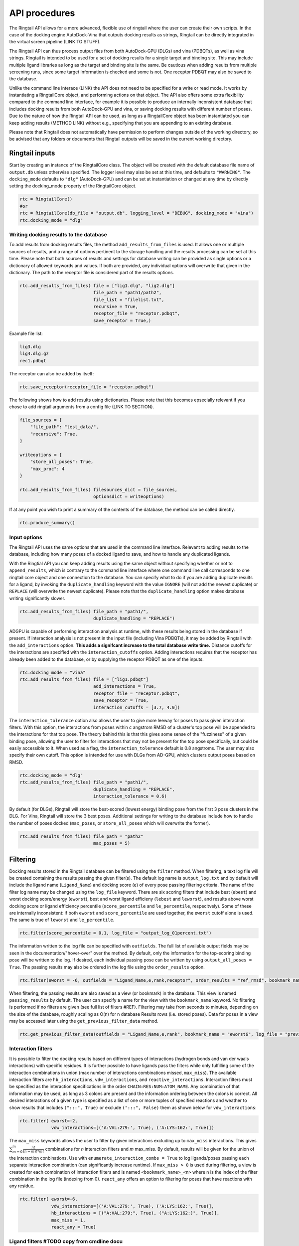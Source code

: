 
.. _api:
API procedures
===============

The Ringtail API allows for a more advanced, flexible use of ringtail where the user can create their own scripts. In the case of the docking engine AutoDock-Vina that outputs docking results as strings, Ringtail can be directly integrated in the virtual screen pipeline (LINK TO STUFF). 

The Ringtail API can thus process output files from both AutoDock-GPU (DLGs) and vina (PDBQTs), as well as vina strings. Ringtail is intended to be used for a set of docking results for a single target and binding site. This may include multiple ligand libraries as long as the target and binding site is the same. Be cautious when adding results from multiple screening runs, since some target information is checked and some is not. One receptor PDBQT may also be saved to the database.

Unlike the command line interace (LINK) the API does not need to be specified for a write or read mode. It works by instantiating a RingtailCore object, and performing actions on that object. The API also offers some extra flexibility compared to the command line interface, for example it is possible to produce an internally inconsistent database that includes docking results from both AutoDock-GPU and vina, or saving docking results with different number of poses. Due to the nature of how the Ringtail API can be used, as long as a RingtailCore object has been instantiated you can keep adding results (METHOD LINK) without e.g., specifying that you are appending to an existing database. 

Please note that Ringtail does not automatically have permission to perform changes outside of the working directory, so be advised that any folders or documents that Ringtail outputs will be saved in the current working directory. 

Ringtail inputs
-------------------

Start by creating an instance of the RingtailCore class. The object will be created with the default database file name of ``output.db`` unless otherwise specified. The logger level may also be set at this time, and defaults to ``"WARNING"``. The ``docking_mode`` defaults to ``"dlg"`` (AutoDock-GPU) and can be set at instantiation or changed at any time by directly setting the docking_mode property of the RingtailCore object. 

.. code-block:: python

    rtc = RingtailCore()
    #or
    rtc = RingtailCore(db_file = "output.db", logging_level = "DEBUG", docking_mode = "vina")
    rtc.docking_mode = "dlg"

Writing docking results to the database
`````````````````````
To add results from docking results files, the method ``add_results_from_files`` is used. It allows one or multiple sources of results, and a range of options pertinent to the storage handling and the results processing can be set at this time. Please note that both sources of results and settings for database writing can be provided as single options or a dictionary of allowed keywords and values. If both are provided, any individual options will overwrite that given in the dictionary. The path to the receptor file is considered part of the results options. 

.. code-block:: python

    rtc.add_results_from_files( file = ["lig1.dlg", "lig2.dlg"]
                                file_path = "path1/path2", 
                                file_list = "filelist.txt",
                                recursive = True, 
                                receptor_file = "receptor.pdbqt",
                                save_receptor = True,)
    
Example file list:

.. code-block:: python

    lig3.dlg
    lig4.dlg.gz
    rec1.pdbqt

The receptor can also be added by itself:

.. code-block:: python
    
    rtc.save_receptor(receptor_file = "receptor.pdbqt")

The following shows how to add results using dictionaries. Please note that this becomes epsecially relevant if you chose to add ringtail arguments from a config file (LINK TO SECTION).

.. code-block:: python

    file_sources = {
        "file_path": "test_data/",
        "recursive": True,
    }

    writeoptions = {
        "store_all_poses": True,
        "max_proc": 4
    }

    rtc.add_results_from_files( filesources_dict = file_sources,
                                optionsdict = writeoptions)

If at any point you wish to print a summary of the contents of the database, the method can be called directly. 

.. code-block:: python

    rtc.produce_summary()

Input options
`````````````
The Ringtail API uses the same options that are used in the command line interface. Relevant to adding results to the database, including how many poses of a docked ligand to save, and how to handle any duplicated ligands. 

With the Ringtial API you can keep adding results using the same object without specifying whether or not to ``append_results``, which is contrary to the command line interface where one command line call corresponds to one ringtail core object and one connection to the database.
You can specify what to do if you are adding duplicate results for a ligand, by invoking the ``duplicate_handling`` keyword with the value ``IGNORE`` (will not add the newest duplicate) or ``REPLACE`` (will overwrite the newest duplicate). Please note that the ``duplicate_handling`` option makes database writing significantly slower.

.. code-block:: python

    rtc.add_results_from_files( file_path = "path1/",
                                duplicate_handling = "REPLACE")

ADGPU is capable of performing interaction analysis at runtime, with these results being stored in the database if present. If interaction analysis is not present in the input file (including Vina PDBQTs), it may be added by Ringtail with the ``add_interactions`` option. **This adds a signifcant increase to the total database write time.** Distance cutoffs for the interactions are specified with the ``interaction_cutoffs`` option. Adding interactions requires that the receptor has already been added to the database, or by supplying the receptor PDBQT as one of the inputs.

.. code-block:: python

    rtc.docking_mode = "vina"
    rtc.add_results_from_files( file = ["lig1.pdbqt"]
                                add_interactions = True,
                                receptor_file = "receptor.pdbqt",
                                save_receptor = True,
                                interaction_cutoffs = [3.7, 4.0])

The ``interaction_tolerance`` option also allows the user to give more leeway for poses to pass given interaction filters. With this option, the interactions from poses within *c* angstrom RMSD of a cluster's top pose will be appended to the interactions for that top pose. The theory behind this is that this gives some sense of the "fuzziness" of a given binding pose, allowing the user to filter for interactions that may not be present for the top pose specifically, but could be easily accessible to it. When used as a flag, the ``interaction_tolerance`` default is 0.8 angstroms. The user may also specify their own cutoff. This option is intended for use with DLGs from AD-GPU, which clusters output poses based on RMSD.

.. code-block:: python

    rtc.docking_mode = "dlg"
    rtc.add_results_from_files( file_path = "path1/",
                                duplicate_handling = "REPLACE",
                                interaction_tolerance = 0.6)

By default (for DLGs), Ringtail will store the best-scored (lowest energy) binding pose from the first 3 pose clusters in the DLG. For Vina, Ringtail will store the 3 best poses. Additional settings for writing to the database include how to handle the number of poses docked (``max_poses``, or ``store_all_poses`` which will overwrite the former).

.. code-block:: python

    rtc.add_results_from_files( file_path = "path2"
                                max_poses = 5)

Filtering
----------------

Docking results stored in the Ringtail database can be filtered using the ``filter`` method. When filtering, a text log file will be created containing the results passing the given filter(s). The default log name is ``output_log.txt`` and by default will include the ligand name (``Ligand_Name``) and docking score (``e``) of every pose passing filtering criteria. The name of the filter log name may be changed using the ``log_file`` keyword. There are six scoring filters that include best (``ebest``) and worst docking score/energy (``eworst``), best and worst ligand efficieny (``lebest`` and ``leworst``), and results above worst docking score or ligand efficiency percentile (``score_percentile`` and ``le_percentile``, respecitvely). Some of these are internally inconsistent: if both ``eworst`` and ``score_percentile`` are used together, the ``eworst`` cutoff alone is used. The same is true of ``leworst`` and ``le_percentile``.

.. code-block:: python

    rtc.filter(score_percentile = 0.1, log_file = "output_log_01percent.txt")

The information written to the log file can be specified with ``outfields``. The full list of available output fields may be seen in the documentation/"hover-over" over the method.
By default, only the information for the top-scoring binding pose will be written to the log. If desired, each individual passing pose can be written by using ``output_all_poses = True``. The passing results may also be ordered in the log file using the ``order_results`` option.

.. code-block:: python

    rtc.filter(eworst = -6, outfields = "Ligand_Name,e,rank,receptor", order_results = "ref_rmsd", bookmark_name = "eworst6")

When filtering, the passing results are also saved as a view (or bookmark) in the database. This view is named ``passing_results`` by default. The user can specify a name for the view with the ``bookmark_name`` keyword. No filtering is performed if no filters are given (see full list of filters #REF). 
Filtering may take from seconds to minutes, depending on the size of the database, roughly scaling as O(n) for n database Results rows (i.e. stored poses). Data for poses in a view may be accessed later using the ``get_previous_filter_data`` method.

.. code-block:: python

    rtc.get_previous_filter_data(outfields = "Ligand_Name,e,rank", bookmark_name = "eworst6", log_file = "previously_filtered_results.txt")

Interaction filters
```````````````````
It is possible to filter the docking results based on different types of interactions (hydrogen bonds and van der waals interactions) with specific residues. It is further possible to have ligands pass the filters while only fulfilling some of the interaction combinations in union (max number of interactions combinations missed, ``max_miss``).
The available interaction filters are ``hb_interactions``, ``vdw_interactions``, and ``reactive_interactions``. Interaction filters must be specified as the interaction specifications in the order ``CHAIN:RES:NUM:ATOM_NAME``. Any combination of that information may be used, as long as 3 colons are present and the information ordering between the colons is correct. All desired interactions of a given type is specified as a list of one or more tuples of specified reactions and weather to show results that includes ``(":::", True)`` or exclude ``(":::", False)`` them as shown below for ``vdw_interactions``:

.. code-block:: python

    rtc.filter( eworst=-2,
                vdw_interactions=[('A:VAL:279:', True), ('A:LYS:162:', True)])

The ``max_miss`` keywords allows the user to filter by given interactions excluding up to ``max_miss`` interactions. This gives :math:`\sum_{m=0}^{m}\frac{n!}{(n-m)!*m!}` combinations for *n* interaction filters and *m* max_miss. By default, results will be given for the union of the interaction conbinations. Use with ``enumerate_interaction_combs = True`` to log ligands/poses passing each separate interaction combination (can significantly increase runtime). If ``max_miss > 0`` is used during filtering, a view is created for each combination of interaction filters and is named ``<bookmark_name>_<n>`` where n is the index of the filter combination in the log file (indexing from 0).
``react_any`` offers an option to filtering for poses that have reactions with any residue.

.. code-block:: python

    rtc.filter( eworst=-6,
                vdw_interactions=[('A:VAL:279:', True), ('A:LYS:162:', True)],
                hb_interactions = [("A:VAL:279:", True), ("A:LYS:162:)", True)],
                max_miss = 1,
                react_any = True)


Ligand filters #TODO copy from cmdline docu
```````````````
Several filters pertaining to the SMARTS structure of the ligand can be used. For example, the ``ligand_substruct_pos`` keyword may be used to filter for a specific ligand substructure (specified with a SMARTS string) to be placed within some distance of a given cartesian coordinate. The format for this option is ``"<SMARTS pattern: str>" <index of atom in SMARTS: int> <cutoff distance: float> <target x coord: float> <target y coord: float> <target z coord: float>``.
ligand_name: Specify ligand name(s). Will combine name filters with 'OR'.
ligand_substruct: SMARTS pattern(s) for substructure matching.
ligand_substruct_pos: SMARTS pattern(s) for substructure matching, e.g., [''[Oh]C' 0 1.2 -5.5 10.0 15.5'] -> ['smart_string index_of_positioned_atom cutoff_distance x y z'].
ligand_max_atoms: Maximum number of heavy atoms a ligand may have.
ligand_operator: Logical join operator for multiple SMARTS.

.. code-block:: bash

    $ python ../scripts/rt_process_vs.py read --input_db output.db --ligand_substruct_pos ["'[Oh]C' 0 1.2 -5.5 10.0 15.5"])


Clustering
`````````````````
In addition to the filtering options outlined in the table below #TODO, ligands passing given filters can be clustered to provide a reduced set of dissimilar ligands based on Morgan fingerprints (``mfpt_cluster``) or interaction (``interaction_cluster``) fingerprints. Dissimilarity is measured by Tanimoto distance (float input to the cluster keyword) and clustering is performed with the Butina clustering algorithm. Clustering can be also be performed on a bookmark that has already been saved to the database, without providing any extra filter values. In this case, the bookmark over which to cluster (or additional filtering) on is specified by ``filter_bookmark`` (must be different from ``bookmark_name`` that contains previously filtered results).

.. code-block:: python

    rtc.filter( filter_bookmark = "eworst6",
                mfpt_cluster = 0.6)

While not quite a filtering option, the user can provide a ligand name from a previously-run clustering and re-output other ligands that were clustered with that query ligand with the method ``find_similar_ligands``. The user is prompted at runtime to choose a specific clustering group from which to re-output ligands. Filtering/clustering will be performed from the same command-line call prior to this similarity search, but all subsequent output tasks will be performed on the group of similar ligands obtained with this option unless otherwise specified. 

.. code-block:: python

    rtc.find_similar_ligands("ligand_name")


Output options
----------------
There are multiple options to output and visualize data in Ringtail.

The method ``plot`` generates a scatterplot of ligand efficiency vs docking score for the top-scoring pose from each ligand. Ligands passing the given filters or in the bookmark given with the keyword ``bookmark_name`` will be highlighted in red. The plot also includes histograms of the ligand efficiencies and binding energies. The plot is saved as ``scatter.png``.

.. code-block:: python

    rtc.plot()

The ``pymol`` flag generates a scatterplot of ligand efficiency vs docking score as well, but only for the ligands contained in the bookmark specified with ``bookmark_name``. It also launches a PyMol session and will display the ligands in PyMol when clicked on the scatterplot. N.B.: Some users may encounter a ``ConnectionRefusedError``. If this happens, try manually launching PyMol (``pymol -R``) in a separate terminal window.

.. code-block:: python

    rtc.pymol(bookmark_name = "eworst6")

The method ``write_molecule_sdfs`` will write SDF files for each ligand passing the filter and saved in a specified bookmark (can also include those who don't pass by invoking the ``write_nonpassing = True`` option). The files will be saved to the path specified in the method call. If none is specified, the files will be saved in the current working directory. The SDF will contain poses passing the filter/in the bookmark ordered by increasing docking score. Each ligand is written to its own SDF. This option enables the visualization of docking results, and includes any flexible/covalent ligands from the docking. The binding energies, ligand efficiencies, and interactions are also written as properties within the SDF file, with the order corresponding to the order of the pose order.

.. code-block:: python

    rtc.write_molecule_sdfs(sdf_path = "sdf_files", bookmark_name = "eworst6")

If the user wishes to explore the data in CSV format, Ringtail provides two options for exporting CSVs. First, you can export a database table or bookmark (``requested_data``) to a csv file with a name (``csv_name``) specified in the method call. In this case one must specify that the type of the ``requested_data`` is of database type table. 

.. code-block:: python
    
    rtc.export_csv(requested_data = "Ligands", csv_name = "Ligand_table.csv", table = True)

It is also possible to write a database query and export the results of the query to a csv file. In this case, the requested data must be a properly formatted SQL query string. User needs to specify that the ``requested_data`` is not provided directly as a table. 

.. code-block:: python

    query_string = "SELECT docking_score, leff, Pose_ID, LigName FROM Results"
    rtc.export_csv(requested_data = query_string, csv_name = "query_results.csv", table = False)


A bookmark may also be exported as a separate SQLite dabase with the ``export_bookmark_db`` method. This will create a database of name ``<current_db_name>_<bookmark_name>.db``. This is currently only possible if using SQLite.

.. code-block:: python 

    rtc.export_bookmark_db(bookmark_name = "eworst6")

    #results in output_eworst6.db

Finally, a receptor stored in the database may be re-exported as a PDBQT with the ``export_receptor`` method. This will save the receptor PDBQT in the current working directory. 

.. code-block:: python 

    rtc.export_bookmark_db()


Export results from a previous filtering as a CSV
````````````````````````````````````````````````

.. code-block:: bash

    $ rt_process_vs.py write --file_path Files/
    $ rt_process_vs.py read --input_db output.db --score_percentile 0.1 --bookmark_name filter1
    $ rt_process_vs.py read --input_db output.db --export_bookmark_csv filter1


Create scatterplot highlighting ligands passing filters
```````````````````````````````````````````````````````

.. code-block:: bash

    $ rt_process_vs.py write --file_path Files/
    $ rt_process_vs.py read --input_db output.db --score_percentile 0.1 --bookmark_name filter1
    $ rt_process_vs.py read --input_db output.db --bookmark_name filter1 --plot

    `all_ligands_scatter.png`

.. image:: https://user-images.githubusercontent.com/41704502/215909808-2edc29e9-ebdb-4f0e-a87a-a1c293687b2e.png


Using a config file
--------------------
It is possible to populate the argument list using a config file, which needs to be in a json format. The keywords needs to correspond exactly to an argument option, and the value given can be provided as a string as you would type it using the command line interface.

.. code-block:: bash

    $ rt_process_vs.py -c config_w.json write
    $ rt_process_vs.py -c config_r.json read

.. code-block:: python 

    config_w.json:
        {
        "file_path": "path1/",
        "output_db": "example.db"
        }

    config_r.json:
        {
        "score_percentile": "0.1"
        }

Some usage notes
------------------
For many of these operations, if you do not specify a bookmark name Ringtail will simply use the bookmark that was last used for operations in the object. If it is a newly instantiated object, it will look for a bookmark of the default name ``passing_results``. 
Most methods accept both individual options as well as grouped options in a dictionary format. In each of these cases, for arguments that are duplicated between the two formats individual options will overwrite that given in the dictionary. 

Logging
------------
Ringtail comes with a global logger object that will write to a new text file for each time ``rt_process_vs.py`` is called. Any log messages will also be displayed in stdout. and the default logger level is "WARNING". It is possible to change the logger level by adding ``--debug`` for lowest level of logging (will make the process take longer) or ``--verbose`` for some additional, but not very deep, logging. 

.. code-block:: bash

    $ python ../scripts/rt_process_vs.py write --verbose --file_list filelist1.txt 

Access help message
-------------------

.. code-block:: bash

    $ rt_process_vs.py --help

    $ rt_process_vs.py write --help

    $ rt_process_vs.py read --help

Available command line arguments
---------------------------------

#TODO table showing all arguments, keywords, defaults, and info


##### Available options for writing to the database include:

| File options        |Description                                           | Default value   | Requires interactions |
|:------------------------|:-------------------------------------------------|:----------------|----:|
|file             | DLG/Vina PDBQT file(s) to be read into database                  | no default       ||
|file_path        | Path(s) to files to read into database            | no default       ||
|file_list        | File(s) with list of files to read into database  | no default       ||
|pattern          | Specify pattern to search for when finding files   | \*.dlg\* / \*.pdbqt\* (vina mode)        ||
|recursive        | Flag to perform recursive subdirectory search on file_path directory(s)  | FALSE      ||
|receptor_file | Use with save_receptor and/or add_interactions. Give receptor PDBQT. | None      ||
|save_receptor    | Flag to specify that receptor file should be imported to database. Receptor file must also be specified with receptor_file| FALSE     |<tr><td colspan="5">***Result processing options***</td></tr>
|max_poses        | Number of clusters for which to store top-scoring pose (dlg) or number of poses (vina) to save in database| 3     ||
|store_all_poses  | Flag to indicate that all poses should be stored in database| FALSE      ||
|interaction_tolerance| Adds the interactions for poses within some tolerance RMSD range of the top pose in a cluster to that top pose. Can use as flag with default tolerance of 0.8, or give other value as desired | FALSE -> 0.8 (Å)  | Yes |
|add_interactions  | Find interactions between ligands and receptor. Requires receptor PDBQT to be written. | FALSE      ||
|interaction_cutoffs  | Specify distance cutoffs for measuring interactions between ligand and receptor in angstroms. Give as string, separating cutoffs for hydrogen bonds and VDW with comma (in that order). E.g. '3.7,4.0' will set the cutoff for hydrogen bonds to 3.7 angstroms and for VDW to 4.0. | 3.7,4.0     ||
|max_proc | Maximum number of subprocesses to spawn during database writing. | [# available CPUs]      
|append_results      | Add new docking files to existing database given with input_db  | FALSE       ||
|duplicate_handling| Specify how dulicate results should be handled. May specify "ignore" or "replace". Unique results determined from ligand and target names and ligand pose. *NB: use of duplicate handling causes increase in database writing time*| None |
|overwrite        | Flag to overwrite existing database           | FALSE       ||




Available filter and options are:

| Filters          || Description                                           | Default value   | Requires interactions |
|:------------------------|:-----|:-------------------------------------------------|:----------------|----:|
|eworst           | Worst energy value accepted (kcal/mol)                | no default  ||
|ebest            | Best energy value accepted (kcal/mol)                 | no default  ||
|leworst          | Worst ligand efficiency value accepted                | no default  ||
|lebest           | Best ligand efficiency value accepted                 | no default  ||
|score_percentile      | Worst energy percentile accepted. Give as percentage (1 for top 1%, 0.1 for top 0.1%) | 1.0  ||
|le_percentile    | Worst ligand efficiency percentile accepted. Give as percentage (1 for top 1%, 0.1 for top 0.1%) | no default |  <tr><td colspan="5">LIGAND FILTERS</td></tr>
|ligand_name             | Search for specific ligand name. Multiple names joined by "OR". Multiple filters should be separated by commas | no default  ||
|ligand_max_atoms     | Specify maximum number of heavy atoms a ligand may have | no default  ||
|ligand_substruct           | SMARTS pattern(s) for substructur matching | no default  ||
|ligand_substruct_pos     | SMARTS pattern, index of atom in SMARTS, cutoff distance, and target xyz coordinates. Finds poses in which the specified substructure atom is within the distance cutoff from the target location | no default  ||
|ligand_operator     | logical operator for multiple SMARTS | OR  | <tr><td colspan="5">INTERACTION FILTERS</td></tr>
|vdw_interactions    | Filter for van der Waals interaction with given receptor information.  | no default  | Yes|
|hb_interactions    | Filter with hydrogen bonding interaction with given information. Does not distinguish between donating or accepting | no default  | Yes|
|reactive_interactions     | Filter for reation with residue containing specified information | no default  |Yes |
|interactions_count         | Filter for poses with at least this many hydrogen bonds. Does not distinguish between donating and accepting | no default  | Yes|
|react_any        | Filter for poses with reaction with any residue       | FALSE     | Yes|
|max_miss         | Will filter given interaction filters excluding up to max_miss interactions. Results in ![equation](https://latex.codecogs.com/svg.image?\sum_{m=0}^{m}\frac{n!}{(n-m)!*m!}) combinations for *n* interaction filters and *m* max_miss. Will log and output union of combinations unless used with `enumerate_interaction_combs`. | 0  | <tr><td colspan="5">***Storage and read options***</td></tr>Yes |
|log_file              | Name for log of filtered results                      | output_log.txt   ||
|overwrite        | Flag to overwrite existing logfile of same name           | FALSE       ||
|bookmark_name      | Name for bookmark view in database                      | passing_results  ||
|outfields       | Data fields to be written in output (log file and STDOUT). Ligand name always included. | e        ||
|order_results    | String for field by which the passing results should be ordered in log file. | no default ||
|output_all_poses        | Flag that if mutiple poses for same ligand pass filters, log all poses | (OFF)        ||
|mfpt_cluster     | Cluster ligands passing given filters based on the Tanimoto distances of the Morgan fingerprints. Will output ligand with best (lowest) ligand efficiency from each cluster. Uses Butina clustering algorithm | 0.5  ||
|interaction_cluster     | Cluster ligands passing given filters based on the Tanimoto distances of the interaction fingerprints. Will output ligand with best (lowest) ligand efficiency from each cluster. Uses Butina clustering algorithm | 0.5  | Yes |
|enumerate_interactions_combs  | When used with `max_miss` > 0, will log ligands/poses passing each separate interaction filter combination as well as union of combinations. Can significantly increase runtime. | FALSE  | Yes|

### Output options
There are a number of output methods available to filter, view, and store the results. 

| Availble output methods          | Description                                           |  Arguments   | 
|:------------------------|:-------------------------------------------------|:----------------|
|`export_csv`| Name of database result bookmark or table to be exported as CSV. Output as <table_name>.csv | requested_data= bookmark_name, csv_name, table=True |
|`export_csv`| Create csv of the requested SQL query. Output as query.csv. MUST BE PRE-FORMATTED IN SQL SYNTAX e.g. SELECT [columns] FROM [table] WHERE [conditions] |requested_data = query string, csv_name, table=False|
|`export_bookmark_db` | Export a database containing only the results found in the specified bookmark name. Will save as <core_db_file>_<bookmark_name>.db| bookmark_name |
|`export_receptors`| Export receptor to pdbqt | None |
|`write_molecule_sdfs`| Write molecule sdfs from a given bookmark to specified path  |  sdf_path, bookmark_name   |
|`find_similar_ligands`|  Given query ligand name, find ligands previously clustered with that ligand. User prompted at runtime to choose cluster group of interest. | query_ligname |
|`get_previous_filter_data`| Get data requested in `outfields` from the bookmark of a previous filtering | outfields: str, bookmark_name" str |
|`find_similar_ligands`| Find ligands in cluster with query_ligname |query_ligname|
|`plot`| Freate scatterplot of ligand efficiency vs docking score for best pose of each ligand. Saves as "scatter.png". | save: bool |
|`pymol`| Launch interactive LE vs Docking Score plot and PyMol session. Ligands in the bookmark specified with bookmark_name will be ploted and displayed in PyMol when clicked on.  | bookmark_name |

### Using the config file
Both the command line tool and the API can make use of a configuration file. To create this file call this method, then read it using this #TODO

